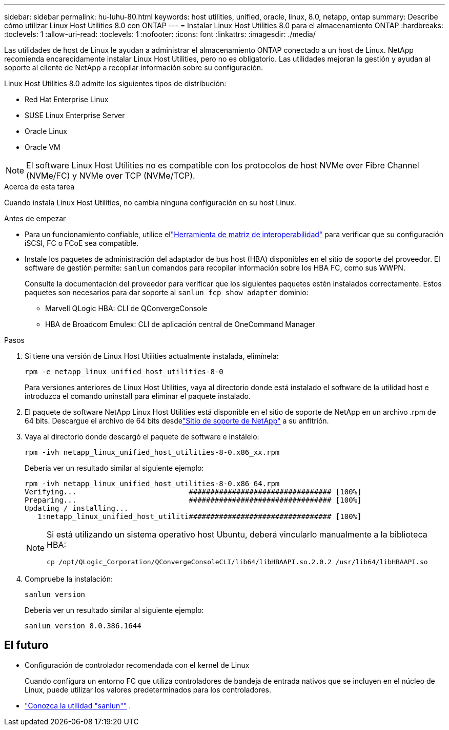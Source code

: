 ---
sidebar: sidebar 
permalink: hu-luhu-80.html 
keywords: host utilities, unified, oracle, linux, 8.0, netapp, ontap 
summary: Describe cómo utilizar Linux Host Utilities 8.0 con ONTAP 
---
= Instalar Linux Host Utilities 8.0 para el almacenamiento ONTAP
:hardbreaks:
:toclevels: 1
:allow-uri-read: 
:toclevels: 1
:nofooter: 
:icons: font
:linkattrs: 
:imagesdir: ./media/


[role="lead"]
Las utilidades de host de Linux le ayudan a administrar el almacenamiento ONTAP conectado a un host de Linux.  NetApp recomienda encarecidamente instalar Linux Host Utilities, pero no es obligatorio.  Las utilidades mejoran la gestión y ayudan al soporte al cliente de NetApp a recopilar información sobre su configuración.

Linux Host Utilities 8.0 admite los siguientes tipos de distribución:

* Red Hat Enterprise Linux
* SUSE Linux Enterprise Server
* Oracle Linux
* Oracle VM



NOTE: El software Linux Host Utilities no es compatible con los protocolos de host NVMe over Fibre Channel (NVMe/FC) y NVMe over TCP (NVMe/TCP).

.Acerca de esta tarea
Cuando instala Linux Host Utilities, no cambia ninguna configuración en su host Linux.

.Antes de empezar
* Para un funcionamiento confiable, utilice ellink:https://imt.netapp.com/matrix/#welcome["Herramienta de matriz de interoperabilidad"^] para verificar que su configuración iSCSI, FC o FCoE sea compatible.
* Instale los paquetes de administración del adaptador de bus host (HBA) disponibles en el sitio de soporte del proveedor.  El software de gestión permite: `sanlun` comandos para recopilar información sobre los HBA FC, como sus WWPN.
+
Consulte la documentación del proveedor para verificar que los siguientes paquetes estén instalados correctamente.  Estos paquetes son necesarios para dar soporte al `sanlun fcp show adapter` dominio:

+
** Marvell QLogic HBA: CLI de QConvergeConsole
** HBA de Broadcom Emulex: CLI de aplicación central de OneCommand Manager




.Pasos
. Si tiene una versión de Linux Host Utilities actualmente instalada, elimínela:
+
[source, cli]
----
rpm -e netapp_linux_unified_host_utilities-8-0
----
+
Para versiones anteriores de Linux Host Utilities, vaya al directorio donde está instalado el software de la utilidad host e introduzca el comando uninstall para eliminar el paquete instalado.

. El paquete de software NetApp Linux Host Utilities está disponible en el sitio de soporte de NetApp en un archivo .rpm de 64 bits. Descargue el archivo de 64 bits desdelink:https://mysupport.netapp.com/site/products/all/details/hostutilities/downloads-tab/download/61343/8.0/downloads["Sitio de soporte de NetApp"^] a su anfitrión.
. Vaya al directorio donde descargó el paquete de software e instálelo:
+
[source, cli]
----
rpm -ivh netapp_linux_unified_host_utilities-8-0.x86_xx.rpm
----
+
Debería ver un resultado similar al siguiente ejemplo:

+
[listing]
----
rpm -ivh netapp_linux_unified_host_utilities-8-0.x86_64.rpm
Verifying...                          ################################# [100%]
Preparing...                          ################################# [100%]
Updating / installing...
   1:netapp_linux_unified_host_utiliti################################# [100%]

----
+
[NOTE]
====
Si está utilizando un sistema operativo host Ubuntu, deberá vincularlo manualmente a la biblioteca HBA:

[source, cli]
----
cp /opt/QLogic_Corporation/QConvergeConsoleCLI/lib64/libHBAAPI.so.2.0.2 /usr/lib64/libHBAAPI.so
----
====
. Compruebe la instalación:
+
[source, cli]
----
sanlun version
----
+
Debería ver un resultado similar al siguiente ejemplo:

+
[listing]
----
sanlun version 8.0.386.1644
----




== El futuro

* Configuración de controlador recomendada con el kernel de Linux
+
Cuando configura un entorno FC que utiliza controladores de bandeja de entrada nativos que se incluyen en el núcleo de Linux, puede utilizar los valores predeterminados para los controladores.

* link:hu-luhu-sanlun-utility.html["Conozca la utilidad "sanlun""] .

